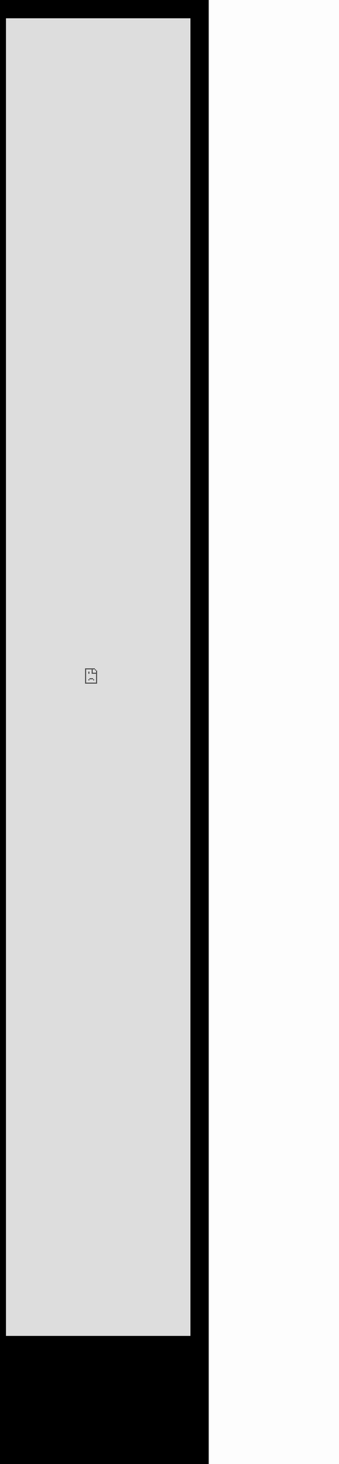 #+LANGUAGE: es

#+Options: html-style:nil html-scripts:nil num:nil toc:nil html-postamble:nil

#+HTML_HEAD: <meta name="viewport" content="width=device-width, initial-scale=1.0, maximum-scale=1.0, user-scalable=no" />
# #+HTML_HEAD: <link rel="stylesheet" type="text/css" href="style.css" />
# #+HTML_HEAD: <script defer type="text/javascript" src="script.js"></script>

#+BEGIN_EXPORT html

<style>
body {
    background-color: #000;
    margin:0;

}

iframe {
    height: 90vh;
    width: 100%;
    magin: 0;
    border: 0;
}


</style>

#+END_EXPORT

#+BEGIN_EXPORT html

<iframe src="https://minnit.chat/galindosoft?embed&&nickname=" allowTransparency="true"></iframe>

#+END_EXPORT
